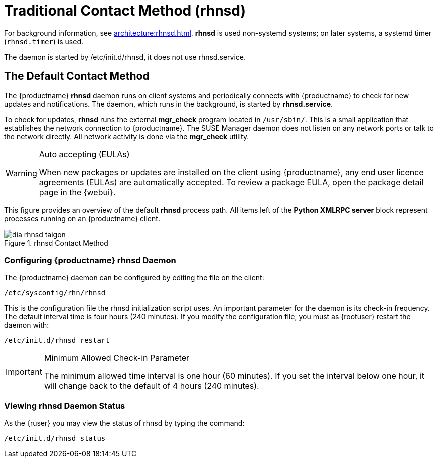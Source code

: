 [[bp.contact.methods.rhnsd]]
= Traditional Contact Method (rhnsd)

For background information, see xref:architecture:rhnsd.adoc[].  *rhnsd* is
used non-systemd systems; on later systems, a systemd timer
([systemitem]``rhnsd.timer``) is used.

The daemon is started by /etc/init.d/rhnsd, it does not use rhnsd.service.




== The Default Contact Method

The {productname} *rhnsd* daemon runs on client systems and periodically
connects with {productname} to check for new updates and notifications.  The
daemon, which runs in the background, is started by *rhnsd.service*.

To check for updates, *rhnsd* runs the external *mgr_check* program located
in `/usr/sbin/`.  This is a small application that establishes the network
connection to {productname}.  The SUSE Manager daemon does not listen on any
network ports or talk to the network directly.  All network activity is done
via the *mgr_check* utility.

.Auto accepting (EULAs)
[WARNING]
====
When new packages or updates are installed on the client using
{productname}, any end user licence agreements (EULAs) are automatically
accepted.  To review a package EULA, open the package detail page in the
{webui}.
====

This figure provides an overview of the default *rhnsd* process path.  All
items left of the *Python XMLRPC server* block represent processes running
on an {productname} client.

.rhnsd Contact Method
image::dia-rhnsd-taigon.png[scaledwidth=80]



=== Configuring {productname} rhnsd Daemon

The {productname} daemon can be configured by editing the file on the
client:

----
/etc/sysconfig/rhn/rhnsd
----


This is the configuration file the rhnsd initialization script uses.  An
important parameter for the daemon is its check-in frequency.  The default
interval time is four hours (240 minutes). If you modify the configuration
file, you must as {rootuser} restart the daemon with:

----
/etc/init.d/rhnsd restart
----

.Minimum Allowed Check-in Parameter
[IMPORTANT]
====
The minimum allowed time interval is one hour (60 minutes). If you set the
interval below one hour, it will change back to the default of 4 hours
(240 minutes).
====

=== Viewing rhnsd Daemon Status

As the {ruser} you may view the status of rhnsd by typing the command:
----
/etc/init.d/rhnsd status
----
